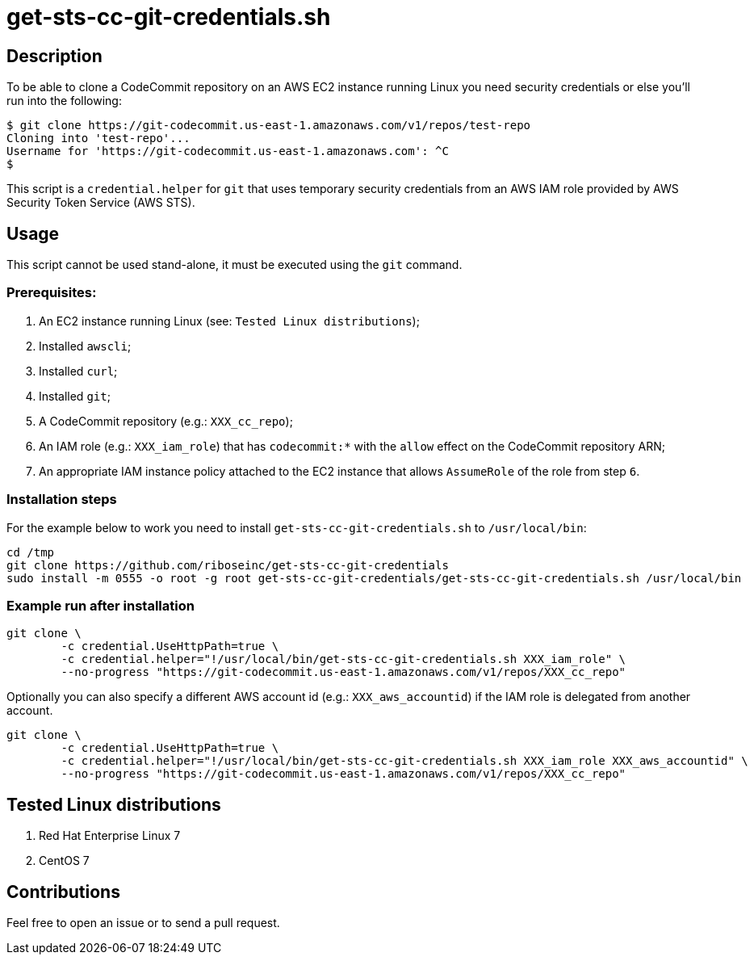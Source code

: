 = get-sts-cc-git-credentials.sh


== Description

To be able to clone a CodeCommit repository on an AWS EC2 instance running Linux you need security credentials or else you'll run into the following:

```sh
$ git clone https://git-codecommit.us-east-1.amazonaws.com/v1/repos/test-repo
Cloning into 'test-repo'...
Username for 'https://git-codecommit.us-east-1.amazonaws.com': ^C
$
```

This script is a `credential.helper` for `git` that uses temporary security credentials from an AWS IAM role provided by AWS Security Token Service (AWS STS).


== Usage

This script cannot be used stand-alone, it must be executed using the `git` command.


=== Prerequisites:

1. An EC2 instance running Linux (see: `Tested Linux distributions`);
2. Installed `awscli`;
3. Installed `curl`;
4. Installed `git`;
5. A CodeCommit repository (e.g.: `XXX_cc_repo`);
6. An IAM role (e.g.: `XXX_iam_role`) that has `codecommit:*` with the `allow` effect on the CodeCommit repository ARN;
7. An appropriate IAM instance policy attached to the EC2 instance that allows `AssumeRole` of the role from step `6`.


=== Installation steps

For the example below to work you need to install `get-sts-cc-git-credentials.sh` to `/usr/local/bin`:

```sh
cd /tmp
git clone https://github.com/riboseinc/get-sts-cc-git-credentials
sudo install -m 0555 -o root -g root get-sts-cc-git-credentials/get-sts-cc-git-credentials.sh /usr/local/bin
```


=== Example run after installation

```sh
git clone \
	-c credential.UseHttpPath=true \
	-c credential.helper="!/usr/local/bin/get-sts-cc-git-credentials.sh XXX_iam_role" \
	--no-progress "https://git-codecommit.us-east-1.amazonaws.com/v1/repos/XXX_cc_repo"
```

Optionally you can also specify a different AWS account id (e.g.: `XXX_aws_accountid`) if the IAM role is delegated from another account.

```sh
git clone \
	-c credential.UseHttpPath=true \
	-c credential.helper="!/usr/local/bin/get-sts-cc-git-credentials.sh XXX_iam_role XXX_aws_accountid" \
	--no-progress "https://git-codecommit.us-east-1.amazonaws.com/v1/repos/XXX_cc_repo"
```


== Tested Linux distributions

1. Red Hat Enterprise Linux 7
2. CentOS 7


== Contributions

Feel free to open an issue or to send a pull request.
